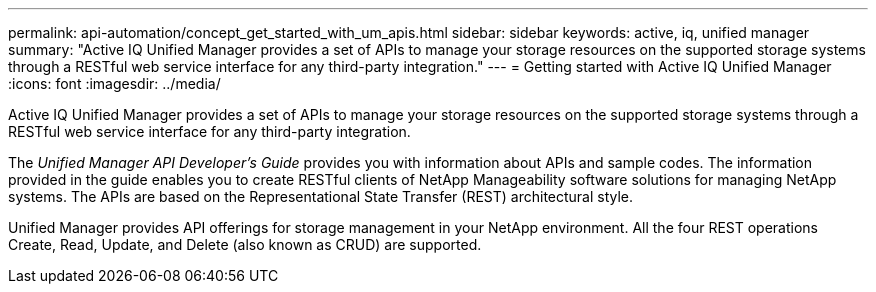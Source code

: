 ---
permalink: api-automation/concept_get_started_with_um_apis.html
sidebar: sidebar
keywords: active, iq, unified manager
summary: "Active IQ Unified Manager provides a set of APIs to manage your storage resources on the supported storage systems through a RESTful web service interface for any third-party integration."
---
= Getting started with Active IQ Unified Manager
:icons: font
:imagesdir: ../media/

[.lead]
Active IQ Unified Manager provides a set of APIs to manage your storage resources on the supported storage systems through a RESTful web service interface for any third-party integration.

The _Unified Manager API Developer's Guide_ provides you with information about APIs and sample codes. The information provided in the guide enables you to create RESTful clients of NetApp Manageability software solutions for managing NetApp systems. The APIs are based on the Representational State Transfer (REST) architectural style.

Unified Manager provides API offerings for storage management in your NetApp environment. All the four REST operations Create, Read, Update, and Delete (also known as CRUD) are supported.
